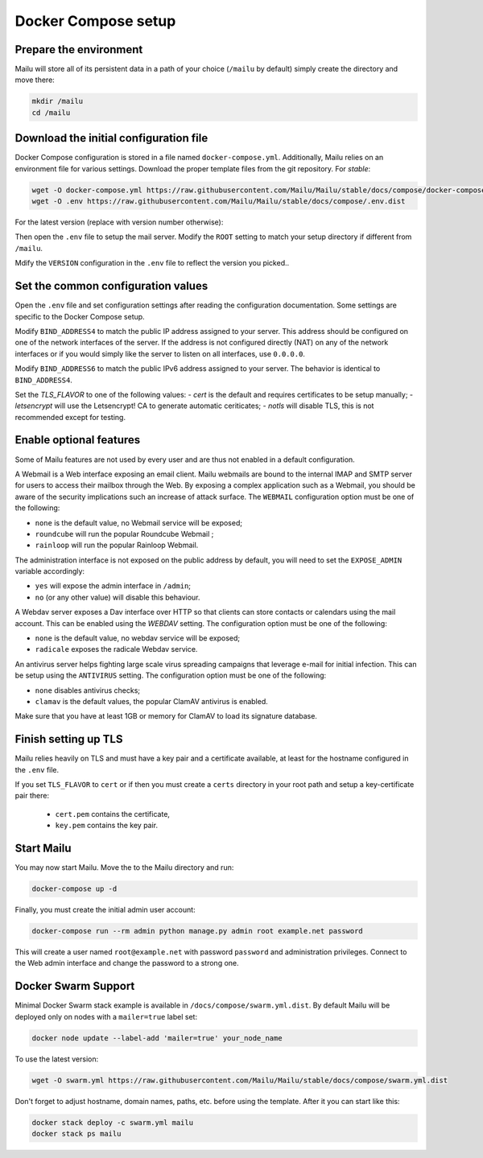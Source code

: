 Docker Compose setup
====================

Prepare the environment
-----------------------

Mailu will store all of its persistent data in a path of your choice
(``/mailu`` by default) simply create the directory and move there:

.. code-block:: bash

  mkdir /mailu
  cd /mailu

Download the initial configuration file
---------------------------------------

Docker Compose configuration is stored in a file named ``docker-compose.yml``.
Additionally, Mailu relies on an environment file for various settings.
Download the proper template files from the git repository. For `stable`:

.. code-block:: bash

  wget -O docker-compose.yml https://raw.githubusercontent.com/Mailu/Mailu/stable/docs/compose/docker-compose.yml.dist
  wget -O .env https://raw.githubusercontent.com/Mailu/Mailu/stable/docs/compose/.env.dist

For the latest version (replace with version number otherwise):

.. code-block:: bash
  wget -O docker-compose.yml https://raw.githubusercontent.com/Mailu/Mailu/master/docs/compose/docker-compose.yml.dist
  wget -O .env https://raw.githubusercontent.com/Mailu/Mailu/master/docs/compose/.env.dist

Then open the ``.env`` file to setup the mail server. Modify the ``ROOT`` setting
to match your setup directory if different from ``/mailu``.

Mdify the ``VERSION`` configuration in the ``.env`` file to reflect the version you picked..

Set the common configuration values
-----------------------------------

Open the ``.env`` file and set configuration settings after reading the configuration
documentation. Some settings are specific to the Docker Compose setup.

Modify ``BIND_ADDRESS4`` to match the public IP address assigned to your server.
This address should be configured on one of the network interfaces of the server.
If the address is not configured directly (NAT) on any of the network interfaces or if
you would simply like the server to listen on all interfaces, use ``0.0.0.0``.

Modify ``BIND_ADDRESS6`` to match the public IPv6 address assigned to your server.
The behavior is identical to ``BIND_ADDRESS4``.

Set the `TLS_FLAVOR` to one of the following
values:
- `cert` is the default and requires certificates to be setup manually;
- `letsencrypt` will use the Letsencrypt! CA to generate automatic ceriticates;
- `notls` will disable TLS, this is not recommended except for testing.

Enable optional features
------------------------

Some of Mailu features are not used by every user and are thus not enabled in a
default configuration.

A Webmail is a Web interface exposing an email client. Mailu webmails are
bound to the internal IMAP and SMTP server for users to access their mailbox through
the Web. By exposing a complex application such as a Webmail, you should be aware of
the security implications such an increase of attack surface. The ``WEBMAIL``
configuration option must be one of the following:

- ``none`` is the default value, no Webmail service will be exposed;
- ``roundcube`` will run the popular Roundcube Webmail ;
- ``rainloop`` will run the popular Rainloop Webmail.

The administration interface is not exposed on the public address by default,
you will need to set the ``EXPOSE_ADMIN`` variable accordingly:

- ``yes`` will expose the admin interface in ``/admin``;
- ``no`` (or any other value) will disable this behaviour.

A Webdav server exposes a Dav interface over HTTP so that clients can store
contacts or calendars using the mail account. This can be enabled using the `WEBDAV`
setting. The configuration option must be one of the following:

- ``none`` is the default value, no webdav service will be exposed;
- ``radicale`` exposes the radicale Webdav service.

An antivirus server helps fighting large scale virus spreading campaigns
that leverage e-mail for initial infection. This can be setup using the ``ANTIVIRUS``
setting. The configuration option must be one of the following:

- ``none`` disables antivirus checks;
- ``clamav`` is the default values, the popular ClamAV antivirus is enabled.

Make sure that you have at least 1GB or memory for ClamAV to load its signature
database.

Finish setting up TLS
---------------------

Mailu relies heavily on TLS and must have a key pair and a certificate
available, at least for the hostname configured in the ``.env`` file.

If you set ``TLS_FLAVOR`` to ``cert`` or if then you must create a ``certs`` directory
in your root path and setup a key-certificate pair there:
 - ``cert.pem`` contains the certificate,
 - ``key.pem`` contains the key pair.

Start Mailu
-----------

You may now start Mailu. Move the to the Mailu directory and run:

.. code-block:: bash

  docker-compose up -d

Finally, you must create the initial admin user account:

.. code-block:: bash

  docker-compose run --rm admin python manage.py admin root example.net password

This will create a user named ``root@example.net`` with password ``password`` and administration privileges. Connect to the Web admin interface and change the password to a strong one.

Docker Swarm Support
-----------
Minimal Docker Swarm stack example is available in ``/docs/compose/swarm.yml.dist``.
By default Mailu will be deployed only on nodes with a ``mailer=true`` label set:

.. code-block:: bash

  docker node update --label-add 'mailer=true' your_node_name

To use the latest version:

.. code-block:: bash

  wget -O swarm.yml https://raw.githubusercontent.com/Mailu/Mailu/stable/docs/compose/swarm.yml.dist

Don't forget to adjust hostname, domain names, paths, etc. before using the template. After it you can start like this:

.. code-block:: bash

  docker stack deploy -c swarm.yml mailu
  docker stack ps mailu

